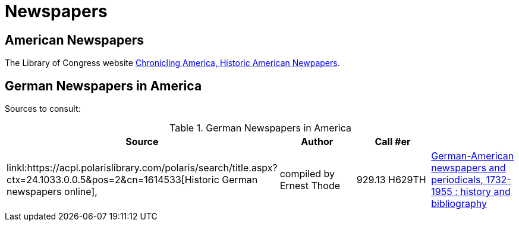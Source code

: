 = Newspapers

== American Newspapers

The Library of Congress website link:https://chroniclingamerica.loc.gov/[Chronicling America, Historic American Newpapers].

== German Newspapers in America

Sources to consult:

.German Newspapers in America
[%header]
|===
|Source|Author| Call #er|

|linkl:https://acpl.polarislibrary.com/polaris/search/title.aspx?ctx=24.1033.0.0.5&pos=2&cn=1614533[Historic German newspapers online],
|compiled by Ernest Thode|929.13 H629TH

|link:https://acpl.polarislibrary.com/polaris/search/title.aspx?ctx=24.1033.0.0.5&pos=1&cn=66956[German-American newspapers and periodicals,
1732-1955 : history and bibliography]| Karl J.R. Arndt and +
May E. Olson|016.071 AR6G
|===
